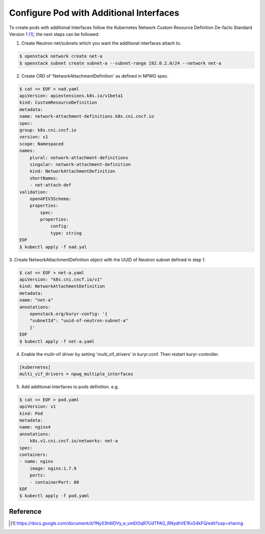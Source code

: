 Configure Pod with Additional Interfaces
========================================

To create pods with additional Interfaces follow the Kubernetes Network Custom
Resource Definition De-facto Standard Version 1 [#]_, the next steps can be
followed:

1. Create Neutron net/subnets which you want the additional interfaces attach
   to.

.. code-block:: bash

    $ openstack network create net-a
    $ openstack subnet create subnet-a --subnet-range 192.0.2.0/24 --network net-a

2. Create CRD of 'NetworkAttachmentDefinition' as defined in NPWG spec.

.. code-block:: bash

    $ cat << EOF > nad.yaml
    apiVersion: apiextensions.k8s.io/v1beta1
    kind: CustomResourceDefinition
    metadata:
    name: network-attachment-definitions.k8s.cni.cncf.io
    spec:
    group: k8s.cni.cncf.io
    version: v1
    scope: Namespaced
    names:
        plural: network-attachment-definitions
        singular: network-attachment-definition
        kind: NetworkAttachmentDefinition
        shortNames:
        - net-attach-def
    validation:
        openAPIV3Schema:
        properties:
            spec:
            properties:
                config:
                type: string
    EOF
    $ kubectl apply -f nad.yal

3. Create NetworkAttachmentDefinition object with the UUID of Neutron subnet
defined in step 1.

.. code-block:: bash

    $ cat << EOF > net-a.yaml
    apiVersion: "k8s.cni.cncf.io/v1"
    kind: NetworkAttachmentDefinition
    metadata:
    name: "net-a"
    annotations:
        openstack.org/kuryr-config: '{
        "subnetId": "uuid-of-neutron-subnet-a"
        }'
    EOF
    $ kubectl apply -f net-a.yaml

4. Enable the multi-vif driver by setting 'multi_vif_drivers' in kuryr.conf.
   Then restart kuryr-controller.

.. code-block:: ini

    [kubernetes]
    multi_vif_drivers = npwg_multiple_interfaces

5. Add additional interfaces to pods definition. e.g.

.. code-block:: bash

    $ cat << EOF > pod.yaml
    apiVersion: v1
    kind: Pod
    metadata:
    name: nginx4
    annotations:
        k8s.v1.cni.cncf.io/networks: net-a
    spec:
    containers:
    - name: nginx
        image: nginx:1.7.9
        ports:
        - containerPort: 80
    EOF
    $ kubectl apply -f pod.yaml

Reference
---------

.. [#] https://docs.google.com/document/d/1Ny03h6IDVy_e_vmElOqR7UdTPAG_RNydhVE1Kx54kFQ/edit?usp=sharing
